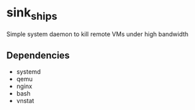 * sink_ships
Simple system daemon to kill remote VMs under high bandwidth
** Dependencies
+ systemd
+ qemu
+ nginx
+ bash
+ vnstat
